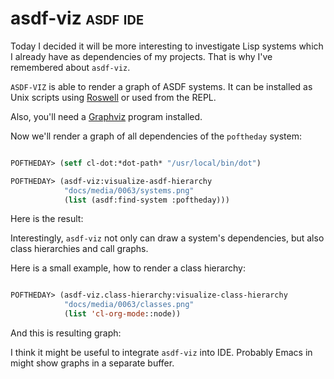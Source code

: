 * asdf-viz :asdf:ide:
:PROPERTIES:
:Documentation: :)
:Docstrings: :(
:Tests:    :)
:Examples: :)
:RepositoryActivity: :)
:CI:       :)
:END:

Today I decided it will be more interesting to investigate Lisp systems
which I already have as dependencies of my projects. That is why I've
remembered about ~asdf-viz~.

~ASDF-VIZ~ is able to render a graph of ASDF systems. It can be installed
as Unix scripts using [[https://github.com/roswell/roswell][Roswell]] or used from the REPL.

Also, you'll need a [[https://www.graphviz.org/][Graphviz]] program installed.

Now we'll render a graph of all dependencies of the ~poftheday~ system:

#+begin_src lisp

POFTHEDAY> (setf cl-dot:*dot-path* "/usr/local/bin/dot")

POFTHEDAY> (asdf-viz:visualize-asdf-hierarchy
            "docs/media/0063/systems.png"
            (list (asdf:find-system :poftheday)))

#+end_src

Here is the result:

[[../../media/0063/systems.png]]

Interestingly, ~asdf-viz~ not only can draw a system's dependencies, but
also class hierarchies and call graphs.

Here is a small example, how to render a class hierarchy:

#+begin_src lisp

POFTHEDAY> (asdf-viz.class-hierarchy:visualize-class-hierarchy
            "docs/media/0063/classes.png"
            (list 'cl-org-mode::node))

#+end_src

And this is resulting graph:

[[../../media/0063/classes.png]]

I think it might be useful to integrate ~asdf-viz~ into IDE. Probably
Emacs in might show graphs in a separate buffer.
